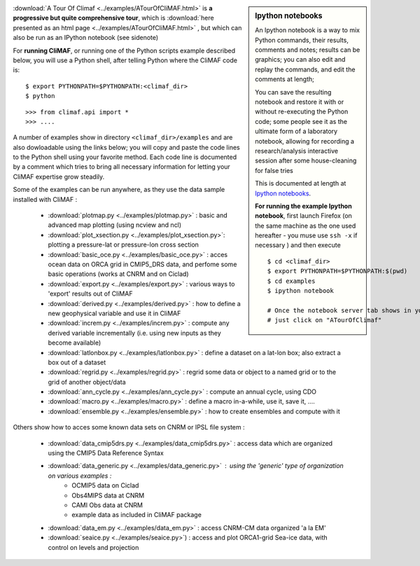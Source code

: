 .. sidebar:: Ipython notebooks

   An Ipython notebook is a way to mix Python commands, their results, comments and notes; results can be graphics; you can also edit and replay the commands, and edit the comments at length; 

   You can save the resulting notebook and restore it with or without re-executing the Python code; some people see it as the ultimate form of a laboratory notebook, allowing for recording a research/analysis interactive session after some house-cleaning for false tries

   This is documented at length at `Ipython notebooks <http://ipython.org/notebook.html>`_. 

   **For running the example Ipython notebook**, first launch Firefox
   (on the same machine as the one used hereafter - you muse use ``ssh
   -x`` if necessary ) and then execute ::

     
     $ cd <climaf_dir>
     $ export PYTHONPATH=$PYTHONPATH:$(pwd)
     $ cd examples
     $ ipython notebook 

     # Once the notebook server tab shows in your favorite Web Browser, 
     # just click on "ATourOfClimaf"


:download:`A Tour Of Climaf <../examples/ATourOfCliMAF.html>` is **a progressive but quite comprehensive tour**, which is :download:`here presented as an html page <../examples/ATourOfCliMAF.html>` , but which can also be run as an IPython notebook (see sidenote)

For **running CliMAF**, or running one of the Python scripts example described below, you will use a Python shell, after telling Python where the CliMAF code is:: 

    $ export PYTHONPATH=$PYTHONPATH:<climaf_dir>
    $ python

::

    >>> from climaf.api import *
    >>> .... 


A number of examples show in directory ``<climaf_dir>/examples`` and are also dowloadable using the links below; you will copy and paste the code lines to the Python shell using your favorite method. Each code line is documented by a comment which tries to bring all necessary information for letting your CliMAF expertise grow steadily. 

Some of the examples can be run anywhere, as they use the data sample installed with CliMAF :

  - :download:`plotmap.py <../examples/plotmap.py>`      : basic and advanced map plotting (using ncview and ncl)
  - :download:`plot_xsection.py <../examples/plot_xsection.py>`:
    plotting a pressure-lat or pressure-lon cross section
  - :download:`basic_oce.py <../examples/basic_oce.py>`   : acces ocean data on ORCA grid in CMIP5_DRS data, and perfome some basic operations (works at CNRM and on Ciclad)
  - :download:`export.py <../examples/export.py>`        : various ways to 'export' results out of CliMAF
  - :download:`derived.py <../examples/derived.py>`      : how to define a new geophysical variable and use it in CliMAF
  - :download:`increm.py <../examples/increm.py>`        : compute any derived variable incrementally (i.e. using new inputs as they become available)
  - :download:`latlonbox.py <../examples/latlonbox.py>`  : define a dataset on a lat-lon box; also extract a box out of a dataset
  - :download:`regrid.py <../examples/regrid.py>`        : regrid some data or object to a named grid or to the grid of another object/data
  - :download:`ann_cycle.py <../examples/ann_cycle.py>`  : compute an annual cycle, using CDO
  - :download:`macro.py <../examples/macro.py>`          : define a macro in-a-while, use it, save it, ....
  - :download:`ensemble.py <../examples/ensemble.py>`    : how to create ensembles and compute with it

.. _examples_data:

Others show how to acces some known data sets on CNRM or IPSL file system :
 
  - :download:`data_cmip5drs.py  <../examples/data_cmip5drs.py>`    : access data which are organized using the CMIP5 Data Reference Syntax 
  - :download:`data_generic.py <../examples/data_generic.py>`     : using the 'generic' type of organization on various examples : 
     - OCMIP5 data on Ciclad
     - Obs4MIPS data at CNRM
     - CAMI Obs data at CNRM
     - example data as included in CliMAF package
  - :download:`data_em.py <../examples/data_em.py>`     : access CNRM-CM data organized 'a la EM'
  - :download:`seaice.py <../examples/seaice.py>`)      : access and
    plot ORCA1-grid Sea-ice data, with control on levels and projection  



